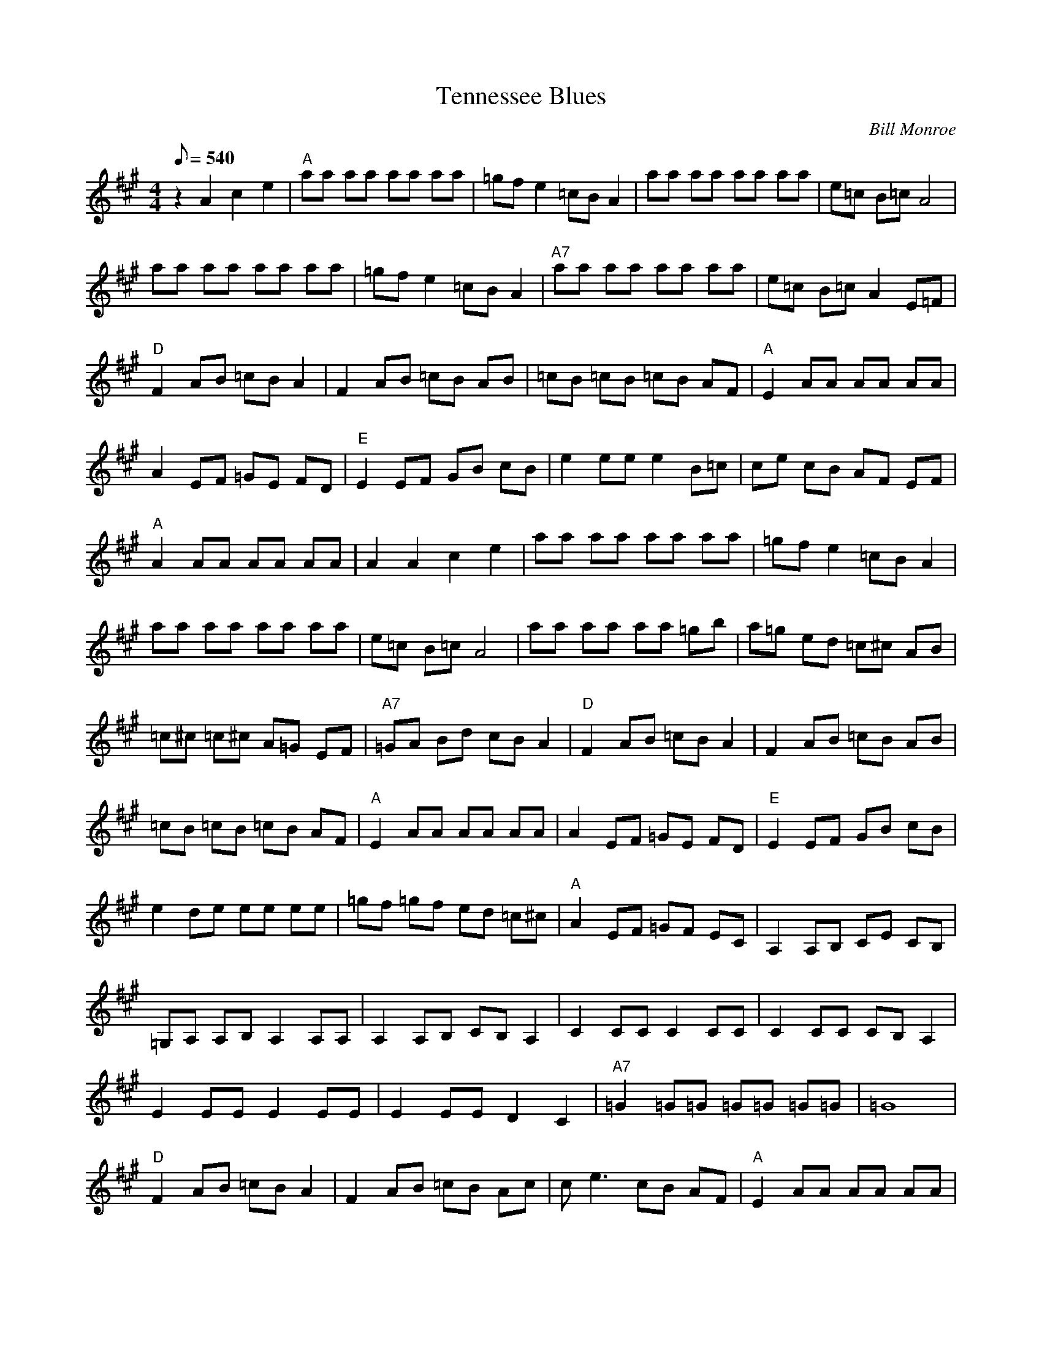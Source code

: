 X:31
T: Tennessee Blues
C: Bill Monroe
S: MandoZine TablEdit Archives
Z: TablEdited by Mike Stangeland for MandoZine
L: 1/8
Q: 540
M: 4/4
K: A
 z2 A2 c2 e2 | "A"aa aa aa aa | =gf e2 =cB A2 | aa aa aa aa | e=c B=c A4 |
 aa aa aa aa | =gf e2 =cB A2 | "A7"aa aa aa aa | e=c B=c A2 E=F |
 "D"F2 AB =cB A2 | F2 AB =cB AB | =cB =cB =cB AF | "A"E2 AA AA AA |
 A2 EF =GE FD | "E"E2 EF GB cB | e2 ee e2 B=c | ce cB AF EF |
 "A"A2 AA AA AA | A2 A2 c2 e2 | aa aa aa aa | =gf e2 =cB A2 |
 aa aa aa aa | e=c B=c A4 | aa aa aa =gb | a=g ed =c^c AB |
 =c^c =c^c A=G EF | "A7"=GA Bd cB A2 | "D"F2 AB =cB A2 | F2 AB =cB AB |
 =cB =cB =cB AF | "A"E2 AA AA AA | A2 EF =GE FD | "E"E2 EF GB cB |
 e2 de ee ee | =gf =gf ed =c^c | "A"A2 EF =GF EC | A,2 A,B, CE CB, |
 =G,A, A,B, A,2 A,A, | A,2 A,B, CB, A,2 | C2 CC C2 CC | C2 CC CB, A,2 |
 E2 EE E2 EE | E2 EE D2 C2 | "A7"=G2 =G=G =G=G =G=G | =G8 |
 "D"F2 AB =cB A2 | F2 AB =cB Ac | ce3 cB AF | "A"E2 AA AA AA |
  A2 ef =gf =ge | "E"E2 EF GB cB | e2 de ee ee | =gf =gf ed =c^c | "A"A2 EF =GF EC | A,8 |
